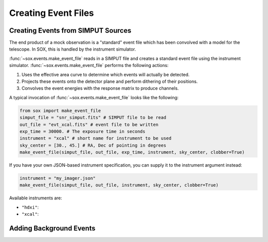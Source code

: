 .. _events:

Creating Event Files
====================

Creating Events from SIMPUT Sources
-----------------------------------

The end product of a mock observation is a "standard" event file which has been 
convolved with a model for the telescope. In SOX, this is handled by the
instrument simulator. 

:func:`~sox.events.make_event_file` reads in a SIMPUT file and creates a
standard event file using the instrument simulator. :func:`~sox.events.make_event_file`
performs the following actions:

1. Uses the effective area curve to determine which events will actually be detected.
2. Projects these events onto the detector plane and perform dithering of their positions.
3. Convolves the event energies with the response matrix to produce channels.

A typical invocation of :func:`~sox.events.make_event_file` looks like the following:

.. code-block:: python

    from sox import make_event_file
    simput_file = "snr_simput.fits" # SIMPUT file to be read
    out_file = "evt_xcal.fits" # event file to be written
    exp_time = 30000. # The exposure time in seconds
    instrument = "xcal" # short name for instrument to be used
    sky_center = [30., 45.] # RA, Dec of pointing in degrees
    make_event_file(simput_file, out_file, exp_time, instrument, sky_center, clobber=True)
    
If you have your own JSON-based instrument specification, you can supply it to the instrument
argument instead:

.. code-block:: python

    instrument = "my_imager.json"
    make_event_file(simput_file, out_file, instrument, sky_center, clobber=True)

Available instruments are:

* ``"hdxi"``: 
* ``"xcal"``:

Adding Background Events
------------------------


